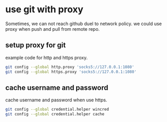 

* use git with proxy
Sometimes, we can not reach github duel to network policy.
we could use proxy when push and pull from remote repo.

** setup proxy for git
example code for http and https proxy.

#+BEGIN_SRC sh
git config --global http.proxy 'socks5://127.0.0.1:1080'
git config --global https.proxy 'socks5://127.0.0.1:1080'
#+END_SRC

** cache username and password
cache username and password when use https.
#+BEGIN_SRC sh
git config --global credential.helper wincred
git config --global credential.helper cache
#+END_SRC




